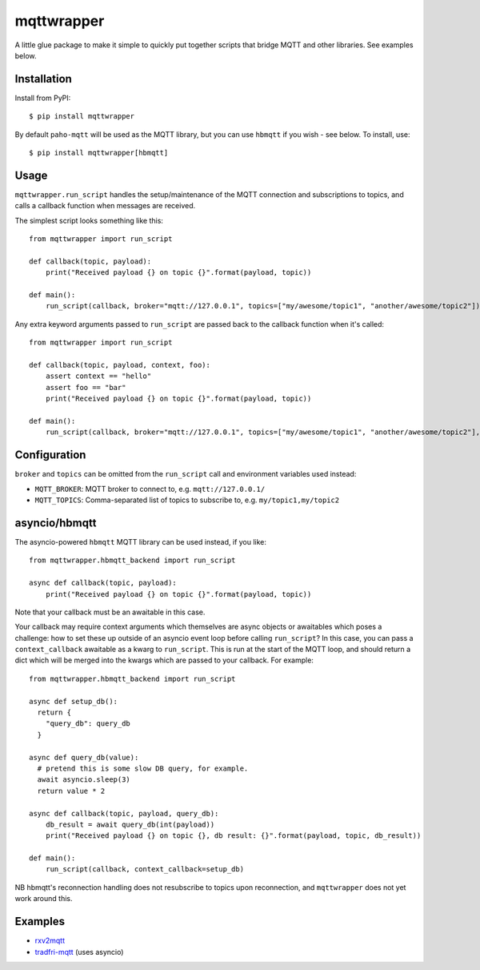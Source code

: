mqttwrapper
===========

A little glue package to make it simple to quickly put together scripts that
bridge MQTT and other libraries. See examples below.

Installation
------------

Install from PyPI::

  $ pip install mqttwrapper

By default ``paho-mqtt`` will be used as the MQTT library, but you can use
``hbmqtt`` if you wish - see below. To install, use::

  $ pip install mqttwrapper[hbmqtt]

Usage
-----

``mqttwrapper.run_script`` handles the setup/maintenance of the MQTT connection
and subscriptions to topics, and calls a callback function when messages are
received.

The simplest script looks something like this::

  from mqttwrapper import run_script

  def callback(topic, payload):
      print("Received payload {} on topic {}".format(payload, topic))

  def main():
      run_script(callback, broker="mqtt://127.0.0.1", topics=["my/awesome/topic1", "another/awesome/topic2"])

Any extra keyword arguments passed to ``run_script`` are passed back to the
callback function when it's called::

  from mqttwrapper import run_script

  def callback(topic, payload, context, foo):
      assert context == "hello"
      assert foo == "bar"
      print("Received payload {} on topic {}".format(payload, topic))

  def main():
      run_script(callback, broker="mqtt://127.0.0.1", topics=["my/awesome/topic1", "another/awesome/topic2"], context="hello", foo="bar")

Configuration
-------------

``broker`` and ``topics`` can be omitted from the ``run_script`` call and
environment variables used instead:

- ``MQTT_BROKER``: MQTT broker to connect to, e.g. ``mqtt://127.0.0.1/``
- ``MQTT_TOPICS``: Comma-separated list of topics to subscribe to, e.g. ``my/topic1,my/topic2``

asyncio/hbmqtt
--------------

The asyncio-powered ``hbmqtt`` MQTT library can be used instead, if you like::

  from mqttwrapper.hbmqtt_backend import run_script

  async def callback(topic, payload):
      print("Received payload {} on topic {}".format(payload, topic))


Note that your callback must be an awaitable in this case.

Your callback may require context arguments which themselves are async objects
or awaitables which poses a challenge: how to set these up outside of an asyncio
event loop before calling ``run_script``? In this case, you can pass a
``context_callback`` awaitable as a kwarg to ``run_script``. This is run at the
start of the MQTT loop, and should return a dict which will be merged into the
kwargs which are passed to your callback. For example::

  from mqttwrapper.hbmqtt_backend import run_script

  async def setup_db():
    return {
      "query_db": query_db
    }

  async def query_db(value):
    # pretend this is some slow DB query, for example.
    await asyncio.sleep(3)
    return value * 2

  async def callback(topic, payload, query_db):
      db_result = await query_db(int(payload))
      print("Received payload {} on topic {}, db result: {}".format(payload, topic, db_result))

  def main():
      run_script(callback, context_callback=setup_db)


NB hbmqtt's reconnection handling does not resubscribe to topics upon
reconnection, and ``mqttwrapper`` does not yet work around this.

Examples
--------

- rxv2mqtt_
- tradfri-mqtt_ (uses asyncio)

.. _rxv2mqtt: https://github.com/davea/rxv2mqtt/blob/master/main.py
.. _tradfri-mqtt: https://github.com/davea/tradfri-mqtt/blob/master/main.py
